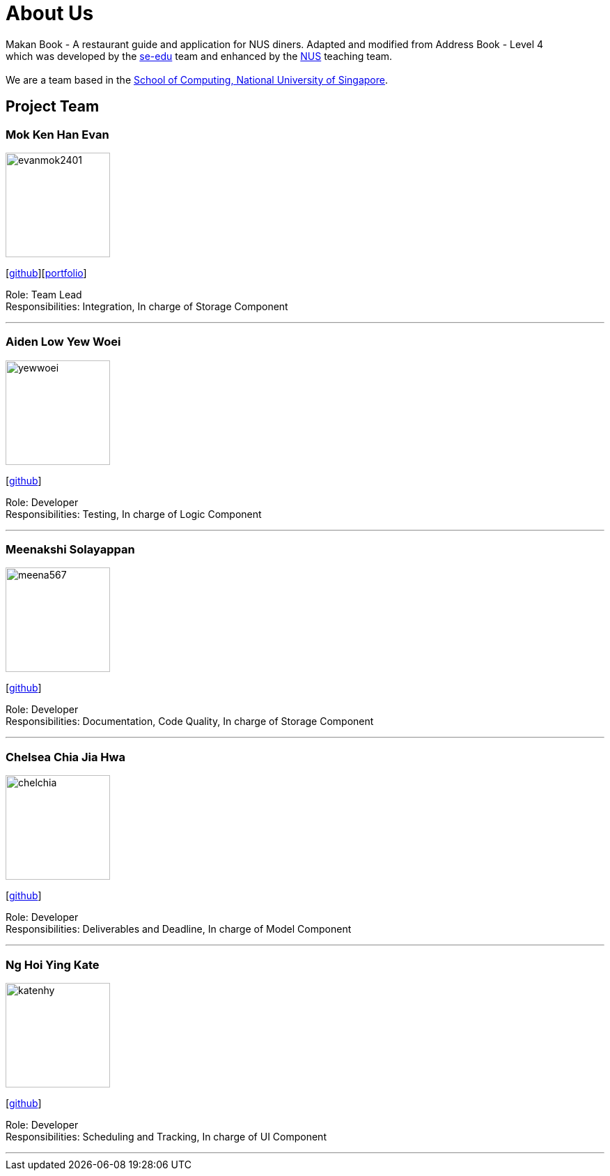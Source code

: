 = About Us
:site-section: AboutUs
:relfileprefix: team/
:imagesDir: images
:stylesDir: stylesheets

Makan Book - A restaurant guide and application for NUS diners. Adapted and modified from Address Book - Level 4 +
which was developed by the https://se-edu.github.io/docs/Team.html[se-edu] team and enhanced by the
https://github.com/orgs/nus-cs2103-AY1819S1/teams[NUS] teaching team. +
{empty} +
We are a team based in the http://www.comp.nus.edu.sg[School of Computing, National University of Singapore].

== Project Team

=== Mok Ken Han Evan
image::evanmok2401.png[width="150", align="left"]
{empty}[https://github.com/evanmok2401[github]][<<evanmok2401#, portfolio>>]

Role: Team Lead +
Responsibilities: Integration, In charge of Storage Component

'''

=== Aiden Low Yew Woei
image::yewwoei.png[width="150", align="left"]
{empty} [https://github.com/yewwoei[github]]

Role: Developer +
Responsibilities: Testing, In charge of Logic Component

'''

=== Meenakshi Solayappan
image::meena567.png[width="150", align="left"]
{empty}[https://github.com/meena567[github]]

Role: Developer +
Responsibilities: Documentation, Code Quality, In charge of Storage Component

'''

=== Chelsea Chia Jia Hwa
image::chelchia.png[width="150", align="left"]
{empty}[https://github.com/chelchia[github]]

Role: Developer +
Responsibilities: Deliverables and Deadline, In charge of Model Component

'''

=== Ng Hoi Ying Kate
image::katenhy.png[width="150", align="left"]
{empty}[http://github.com/katenhy[github]]

Role: Developer +
Responsibilities: Scheduling and Tracking, In charge of UI Component

'''
